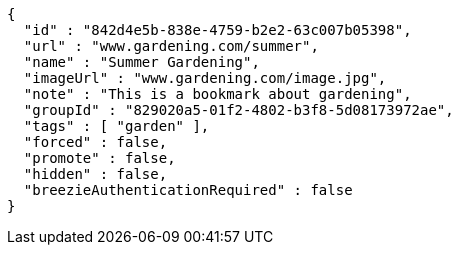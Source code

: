[source,options="nowrap"]
----
{
  "id" : "842d4e5b-838e-4759-b2e2-63c007b05398",
  "url" : "www.gardening.com/summer",
  "name" : "Summer Gardening",
  "imageUrl" : "www.gardening.com/image.jpg",
  "note" : "This is a bookmark about gardening",
  "groupId" : "829020a5-01f2-4802-b3f8-5d08173972ae",
  "tags" : [ "garden" ],
  "forced" : false,
  "promote" : false,
  "hidden" : false,
  "breezieAuthenticationRequired" : false
}
----